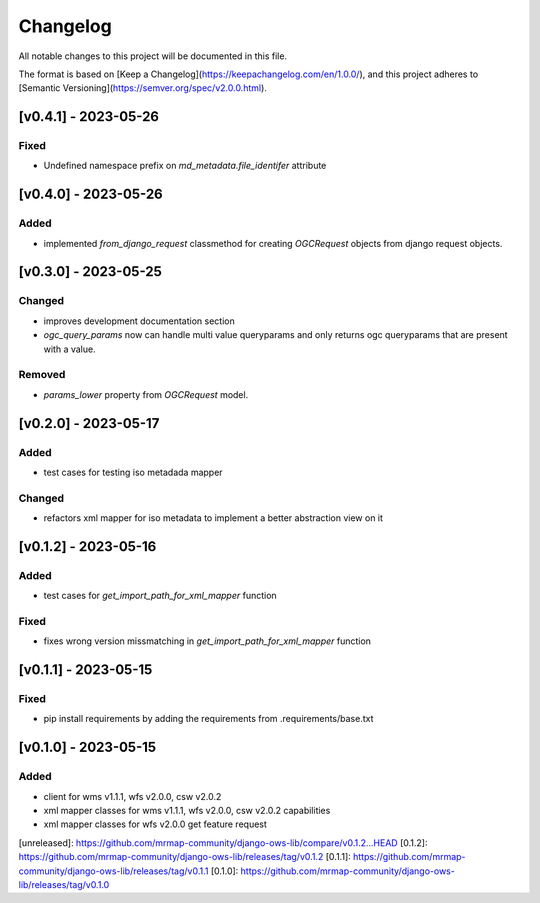 Changelog
=========

All notable changes to this project will be documented in this file.

The format is based on [Keep a Changelog](https://keepachangelog.com/en/1.0.0/),
and this project adheres to [Semantic Versioning](https://semver.org/spec/v2.0.0.html).




[v0.4.1] - 2023-05-26
---------------------

Fixed
~~~~~

* Undefined namespace prefix on `md_metadata.file_identifer` attribute


[v0.4.0] - 2023-05-26
---------------------

Added
~~~~~

* implemented `from_django_request` classmethod for creating `OGCRequest` objects from django request objects.


[v0.3.0] - 2023-05-25
---------------------

Changed
~~~~~~~

* improves development documentation section
* `ogc_query_params` now can handle multi value queryparams and only returns ogc queryparams that are present with a value.

Removed 
~~~~~~~

* `params_lower` property from `OGCRequest` model.


[v0.2.0] - 2023-05-17
---------------------

Added
~~~~~

* test cases for testing iso metadada mapper

Changed
~~~~~~~

* refactors xml mapper for iso metadata to implement a better abstraction view on it 


[v0.1.2] - 2023-05-16
---------------------

Added
~~~~~

* test cases for `get_import_path_for_xml_mapper` function

Fixed
~~~~~

* fixes wrong version missmatching in `get_import_path_for_xml_mapper` function

[v0.1.1] - 2023-05-15
---------------------

Fixed
~~~~~

* pip install requirements by adding the requirements from .requirements/base.txt

[v0.1.0] - 2023-05-15
---------------------

Added
~~~~~

* client for wms v1.1.1, wfs v2.0.0, csw v2.0.2
* xml mapper classes for wms v1.1.1, wfs v2.0.0, csw v2.0.2 capabilities
* xml mapper classes for wfs v2.0.0 get feature request

[unreleased]: https://github.com/mrmap-community/django-ows-lib/compare/v0.1.2...HEAD
[0.1.2]: https://github.com/mrmap-community/django-ows-lib/releases/tag/v0.1.2
[0.1.1]: https://github.com/mrmap-community/django-ows-lib/releases/tag/v0.1.1
[0.1.0]: https://github.com/mrmap-community/django-ows-lib/releases/tag/v0.1.0
